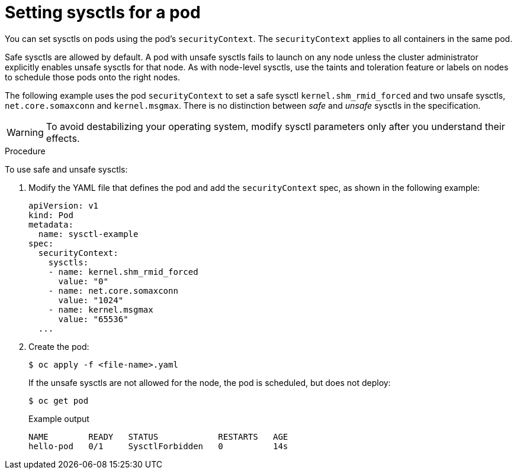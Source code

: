 // Module included in the following assemblies:
//
// * nodes/containers/nodes-containers-sysctls.adoc

[id="nodes-containers-sysctls-setting_{context}"]
= Setting sysctls for a pod

[role="_abstract"]
You can set sysctls on pods using the pod's `securityContext`. The `securityContext`
applies to all containers in the same pod.

Safe sysctls are allowed by default. A pod with unsafe sysctls fails 
to launch on any node unless the cluster administrator explicitly enables unsafe sysctls for 
that node. As with node-level sysctls, use the taints and toleration feature 
or labels on nodes to schedule those pods onto the right nodes.

The following example uses the pod `securityContext` to set a safe sysctl
`kernel.shm_rmid_forced` and two unsafe sysctls, `net.core.somaxconn` and
`kernel.msgmax`. There is no distinction between _safe_ and _unsafe_ sysctls in
the specification.

[WARNING]
====
To avoid destabilizing your operating system, modify sysctl parameters only 
after you understand their effects.
====

.Procedure

To use safe and unsafe sysctls:

. Modify the YAML file that defines the pod and add the `securityContext` spec, as
shown in the following example:
+
[source,yaml]
----
apiVersion: v1
kind: Pod
metadata:
  name: sysctl-example
spec:
  securityContext:
    sysctls:
    - name: kernel.shm_rmid_forced
      value: "0"
    - name: net.core.somaxconn
      value: "1024"
    - name: kernel.msgmax
      value: "65536"
  ...
----

. Create the pod:
+
[source,terminal]
----
$ oc apply -f <file-name>.yaml
----
+
If the unsafe sysctls are not allowed for the node, the pod is scheduled, 
but does not deploy:
+
[source,terminal]
----
$ oc get pod
----
+
.Example output
[source,terminal]
----
NAME        READY   STATUS            RESTARTS   AGE
hello-pod   0/1     SysctlForbidden   0          14s
----
